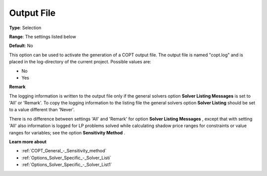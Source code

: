 .. _COPT_Logging_-_Output_file:


Output File
===========



**Type**:	Selection	

**Range**:	The settings listed below	

**Default**:	No	



This option can be used to activate the generation of a COPT output file. The output file is named "copt.log" and is placed in the log-directory of the current project. Possible values are:



*	No
*	Yes




**Remark** 


The logging information is written to the output file only if the general solvers option **Solver Listing Messages**  is set to 'All' or 'Remark'. To copy the logging information to the listing file the general solvers option **Solver Listing**  should be set to a value different than 'Never'.





There is no difference between settings 'All' and 'Remark' for option **Solver Listing Messages** , except that with setting 'All' also information is logged for LP problems solved while calculating shadow price ranges for constraints or value ranges for variables; see the option **Sensitivity Method** .





**Learn more about** 

*	:ref:`COPT_General_-_Sensitivity_method` 
*	:ref:`Options_Solver_Specific_-_Solver_Listi`  
*	:ref:`Options_Solver_Specific_-_Solver_List1`  



